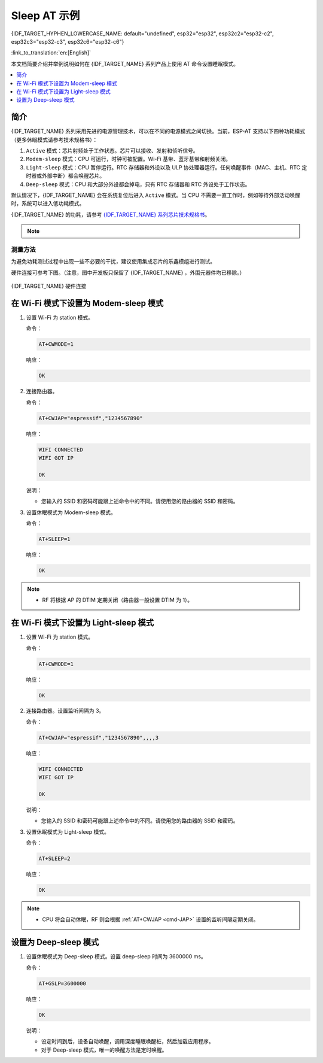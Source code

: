 Sleep AT 示例
==================================

{IDF_TARGET_HYPHEN_LOWERCASE_NAME: default="undefined", esp32="esp32", esp32c2="esp32-c2", esp32c3="esp32-c3", esp32c6="esp32-c6"}

:link_to_translation:`en:[English]`

本文档简要介绍并举例说明如何在 {IDF_TARGET_NAME} 系列产品上使用 AT 命令设置睡眠模式。

.. contents::
   :local:
   :depth: 1

简介
----

{IDF_TARGET_NAME} 系列采用先进的电源管理技术，可以在不同的电源模式之间切换。当前，ESP-AT 支持以下四种功耗模式（更多休眠模式请参考技术规格书）：

1. ``Active`` 模式：芯片射频处于工作状态。芯片可以接收、发射和侦听信号。
2. ``Modem-sleep`` 模式：CPU 可运行，时钟可被配置。Wi-Fi 基带、蓝牙基带和射频关闭。
3. ``Light-sleep`` 模式：CPU 暂停运行。RTC 存储器和外设以及 ULP 协处理器运行。任何唤醒事件（MAC、主机、RTC 定时器或外部中断）都会唤醒芯片。
4. ``Deep-sleep`` 模式：CPU 和大部分外设都会掉电，只有 RTC 存储器和 RTC 外设处于工作状态。

默认情况下，{IDF_TARGET_NAME} 会在系统复位后进入 ``Active`` 模式。当 CPU 不需要一直工作时，例如等待外部活动唤醒时，系统可以进入低功耗模式。

{IDF_TARGET_NAME} 的功耗，请参考 `{IDF_TARGET_NAME} 系列芯片技术规格书 <{IDF_TARGET_DATASHEET_CN_URL}>`__。

.. note::

  .. list::

    - 将分别描述在 Wi-Fi 模式和蓝牙模式下将 {IDF_TARGET_NAME} 设置为睡眠模式。
    - 在单 Wi-Fi 模式下，只有 ``station`` 模式支持 ``Modem-sleep`` 模式和 ``Light-sleep`` 模式。
    - 对于蓝牙模式下的 ``Light-sleep`` 模式，请确保外部存在 32 KHz 晶振。如果外部不存在 32 KHz 晶振，ESP-AT 将工作在 Modem-sleep 模式。

测量方法
^^^^^^^^^^^^^^^^^^^^

为避免功耗测试过程中出现一些不必要的干扰，建议使用集成芯片的乐鑫模组进行测试。

硬件连接可参考下图。（注意，图中开发板只保留了 {IDF_TARGET_NAME} ，外围元器件均已移除。）

.. figure:: ../../_static/{IDF_TARGET_HYPHEN_LOWERCASE_NAME}-hardware-connection.png
    :align: center
    :alt: {IDF_TARGET_NAME} 硬件连接

    {IDF_TARGET_NAME} 硬件连接

在 Wi-Fi 模式下设置为 Modem-sleep 模式
-----------------------------------------

#. 设置 Wi-Fi 为 station 模式。

   命令：

   .. code-block:: none

     AT+CWMODE=1

   响应：

   .. code-block:: none

     OK

#. 连接路由器。

   命令：

   .. code-block:: none

     AT+CWJAP="espressif","1234567890"

   响应：

   .. code-block:: none

     WIFI CONNECTED
     WIFI GOT IP

     OK

   说明：

   - 您输入的 SSID 和密码可能跟上述命令中的不同。请使用您的路由器的 SSID 和密码。

#. 设置休眠模式为 Modem-sleep 模式。

   命令：

   .. code-block:: none

     AT+SLEEP=1

   响应：

   .. code-block:: none

     OK

.. note::

  * RF 将根据 AP 的 DTIM 定期关闭（路由器一般设置 DTIM 为 1）。

在 Wi-Fi 模式下设置为 Light-sleep 模式
-----------------------------------------

#. 设置 Wi-Fi 为 station 模式。

   命令：

   .. code-block:: none

     AT+CWMODE=1

   响应：

   .. code-block:: none

     OK

#. 连接路由器。设置监听间隔为 3。

   命令：

   .. code-block:: none

     AT+CWJAP="espressif","1234567890",,,,3

   响应：

   .. code-block:: none

     WIFI CONNECTED
     WIFI GOT IP

     OK

   说明：

   - 您输入的 SSID 和密码可能跟上述命令中的不同。请使用您的路由器的 SSID 和密码。

#. 设置休眠模式为 Light-sleep 模式。

   命令：

   .. code-block:: none

     AT+SLEEP=2

   响应：

   .. code-block:: none

     OK

.. note::

  * CPU 将会自动休眠，RF 则会根据 :ref:`AT+CWJAP <cmd-JAP>` 设置的监听间隔定期关闭。

.. only:: esp32 or esp32c3

  在蓝牙广播态下设置为 Modem-sleep 模式
  ------------------------------------------------------

  #. 初始化为角色为蓝牙服务端。

    命令：

    .. code-block:: none

      AT+BLEINIT=2

    响应：

    .. code-block:: none

      OK

  #. 设置蓝牙广播参数。设置蓝牙广播间隔为 1 s。

    命令：

    .. code-block:: none

      AT+BLEADVPARAM=1600,1600,0,0,7,0,0,"00:00:00:00:00:00"

    响应：

    .. code-block:: none

      OK

  #. 开始广播

    命令：

    .. code-block:: none

      AT+BLEADVSTART

    响应：

    .. code-block:: none

      OK

  #. 禁用 Wi-Fi。

    命令：

    .. code-block:: none

      AT+CWMODE=0

    响应：

    .. code-block:: none

      OK

  #. 设置休眠模式为 Modem-sleep 模式。

    命令：

    .. code-block:: none

      AT+SLEEP=1

    响应：

    .. code-block:: none

      OK

  在蓝牙连接态下设置为 Modem-sleep 模式
  ------------------------------------------------------

  #. 初始化为角色为蓝牙服务端。

    命令：

    .. code-block:: none

      AT+BLEINIT=2

    响应：

    .. code-block:: none

      OK

  #. 开启蓝牙广播。

    命令：

    .. code-block:: none

      AT+BLEADVSTART

    响应：

    .. code-block:: none

      OK

  #. 等待连接。

    如果连接建立成功，则 AT 将会提示：

    .. code-block:: none

      +BLECONN:0,"47:3f:86:dc:e4:7d"
      +BLECONNPARAM:0,0,0,6,0,500
      +BLECONNPARAM:0,0,0,24,0,500

      OK

    说明：

    - 在这个示例中，蓝牙客户端的地址为 47:3f:86:dc:e4:7d。
    - 对于提示信息（+BLECONN and +BLECONNPARAM），请参考 :ref:`AT+BLECONN <cmd-BCONN>` 和 :ref:`AT+BLECONNPARAM <cmd-BCONNP>` 获取更多信息。

  #. 更新蓝牙连接参数。设置蓝牙连接间隔为 1 s。

    命令：

    .. code-block:: none

      AT+BLECONNPARAM=0,800,800,0,500

    响应：

    .. code-block:: none

      OK

    如果连接参数更新成功，则 AT 将会提示：

    .. code-block:: none

        +BLECONNPARAM:0,800,800,800,0,500

    说明：

    - 对于提示信息（+BLECONNPARAM），请参考 :ref:`AT+BLECONNPARAM <cmd-BCONNP>` 获取更多信息。

  #. 禁用 Wi-Fi。

    命令：

    .. code-block:: none

      AT+CWMODE=0

    响应：

    .. code-block:: none

      OK

  #. 设置休眠模式为 Modem-sleep 模式。

    命令：

    .. code-block:: none

      AT+SLEEP=1

    响应：

    .. code-block:: none

      OK

  在蓝牙广播态下设置为 Light-sleep 模式
  -------------------------------------------------------

  #. 初始化为角色为蓝牙服务端。

    命令：

    .. code-block:: none

      AT+BLEINIT=2

    响应：

    .. code-block:: none

      OK

  #. 设置蓝牙广播参数。设置蓝牙广播间隔为 1 s。

    命令：

    .. code-block:: none

      AT+BLEADVPARAM=1600,1600,0,0,7,0,0,"00:00:00:00:00:00"

    响应：

    .. code-block:: none

      OK

  #. 开始广播。

    命令：

    .. code-block:: none

      AT+BLEADVSTART

    响应：

    .. code-block:: none

      OK

  #. 禁用 Wi-Fi。

    命令：

    .. code-block:: none

      AT+CWMODE=0

    响应：

    .. code-block:: none

      OK

  #. 设置休眠模式为 Light-sleep 模式。

    命令：

    .. code-block:: none

      AT+SLEEP=2

    响应：

    .. code-block:: none

      OK

  在蓝牙连接态下设置为 Light-sleep 模式
  -----------------------------------------------------

  #. 初始化为角色为蓝牙服务端。

    命令：

    .. code-block:: none

      AT+BLEINIT=2

    响应：

    .. code-block:: none

      OK

  #. 开始广播。

    命令：

    .. code-block:: none

      AT+BLEADVSTART

    响应：

    .. code-block:: none

      OK

  #. 等待连接。

    如果连接建立成功，则 AT 将会提示：

    .. code-block:: none

      +BLECONN:0,"47:3f:86:dc:e4:7d"
      +BLECONNPARAM:0,0,0,6,0,500
      +BLECONNPARAM:0,0,0,24,0,500

      OK

    说明：

    - 在这个示例中，蓝牙客户端的地址为 47:3f:86:dc:e4:7d。
    - 对于提示信息（+BLECONN and +BLECONNPARAM），请参考 :ref:`AT+BLECONN <cmd-BCONN>` 和 :ref:`AT+BLECONNPARAM <cmd-BCONNP>` 获取更多信息。

  #. 更新蓝牙连接参数。设置蓝牙连接间隔为 1 s。

    命令：

    .. code-block:: none

      AT+BLECONNPARAM=0,800,800,0,500

    响应：

    .. code-block:: none

      OK

    如果连接参数更新成功，则 AT 将会提示：

    .. code-block:: none

        +BLECONNPARAM:0,800,800,800,0,500

    说明：

    - 对于提示信息（+BLECONNPARAM），请参考 :ref:`AT+BLECONNPARAM <cmd-BCONNP>` 获取更多信息。

  #. 禁用 Wi-Fi。

    命令：

    .. code-block:: none

      AT+CWMODE=0

    响应：

    .. code-block:: none

      OK

  #. 设置休眠模式为 Light-sleep 模式。

    命令：

    .. code-block:: none

      AT+SLEEP=2

    响应：

    .. code-block:: none

      OK

设置为 Deep-sleep 模式
-----------------------

#. 设置休眠模式为 Deep-sleep 模式。设置 deep-sleep 时间为 3600000 ms。

   命令：

   .. code-block:: none

     AT+GSLP=3600000

   响应：

   .. code-block:: none

     OK

   说明：

   - 设定时间到后，设备自动唤醒，调用深度睡眠唤醒桩，然后加载应用程序。
   - 对于 Deep-sleep 模式，唯一的唤醒方法是定时唤醒。

